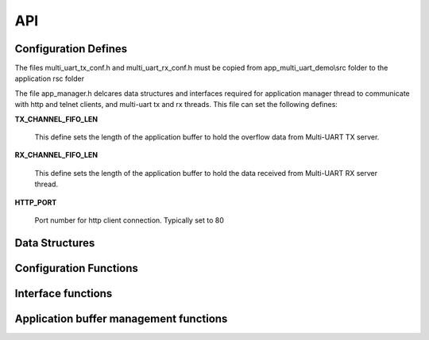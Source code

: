 .. _sec_api:

API
===

.. _sec_conf_defines:

Configuration Defines
---------------------

The files multi_uart_tx_conf.h and multi_uart_rx_conf.h must be copied from
app_multi_uart_demo\\src folder to the application rsc folder

The file app_manager.h delcares data structures and interfaces required for
application manager thread to communicate with http and telnet clients,
and multi-uart tx and rx threads. 
This file can set the following defines:

**TX_CHANNEL_FIFO_LEN**

    This define sets the length of the application buffer to hold the 
    overflow data from Multi-UART TX server.

**RX_CHANNEL_FIFO_LEN**

    This define sets the length of the application buffer to hold the 
    data received from Multi-UART RX server thread.

**HTTP_PORT**

    Port number for http client connection. Typically set to 80

.. _sec_data_struct:

Data Structures
---------------

.. doxygenstruct:: s_uart_channel_config

.. doxygenstruct:: s_uart_tx_channel_fifo

.. doxygenstruct:: s_uart_rx_channel_fifo

.. doxygenstruct:: app_mgr_event_type_t

.. doxygenstruct:: s_telnet_conn_info

.. _sec_conf_func:

Configuration Functions
------------------------

.. doxygenfunction:: uart_channel_init

.. doxygenfunction:: httpd_init

.. doxygenfunction:: telnetd_init_conn

.. doxygenfunction:: apply_default_uart_cfg_and_wait_for_muart_tx_rx_threads

.. doxygenfunction:: listen_on_default_telnet_ports

.. _sec_xface_func:

Interface functions
-------------------

.. doxygenfunction:: app_manager_handle_uart_data

.. doxygenfunction:: web_server

.. doxygenfunction:: httpd_recv

.. doxygenfunction:: httpd_send

.. doxygenfunction:: fill_uart_channel_data

.. doxygenfunction:: wpage_process_request

.. _sec_app_buf_mgt_func:

Application buffer management functions
---------------------------------------

.. doxygenfunction:: update_uart_rx_channel_state

.. doxygenfunction:: fill_uart_channel_data_from_queue

.. doxygenfunction:: get_uart_channel_data

.. doxygenfunction:: telnetd_send_client_data
